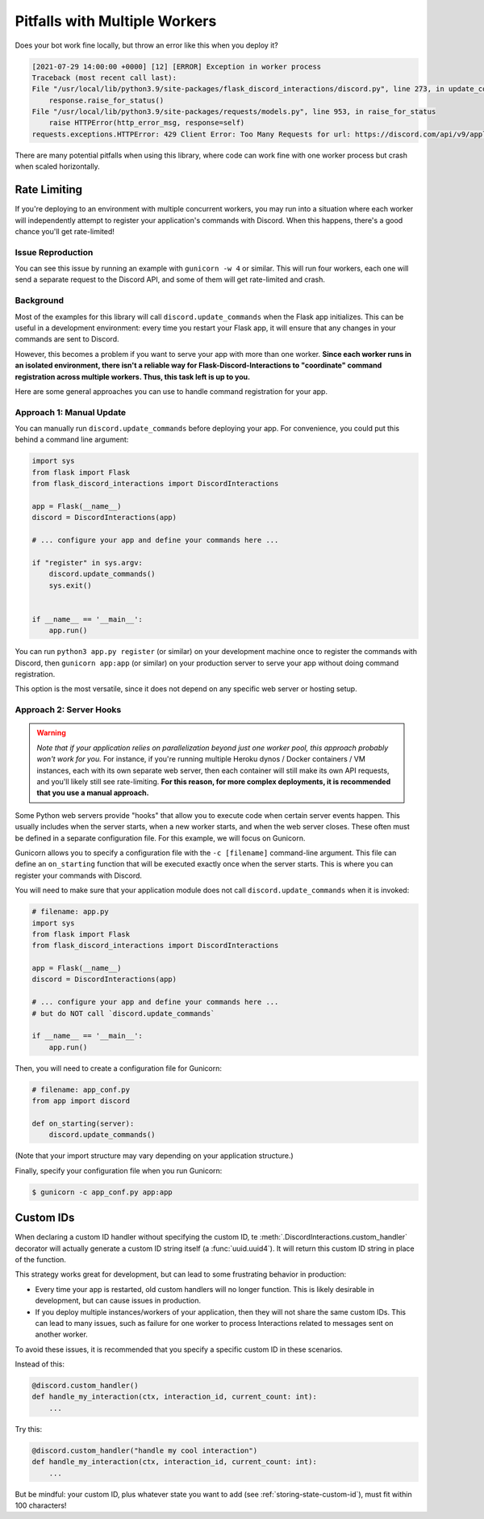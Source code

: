 .. _workers:

Pitfalls with Multiple Workers
==============================

Does your bot work fine locally, but throw an error like this when you deploy
it?

.. code-block:: text

    [2021-07-29 14:00:00 +0000] [12] [ERROR] Exception in worker process
    Traceback (most recent call last):
    File "/usr/local/lib/python3.9/site-packages/flask_discord_interactions/discord.py", line 273, in update_commands
        response.raise_for_status()
    File "/usr/local/lib/python3.9/site-packages/requests/models.py", line 953, in raise_for_status
        raise HTTPError(http_error_msg, response=self)
    requests.exceptions.HTTPError: 429 Client Error: Too Many Requests for url: https://discord.com/api/v9/applications/[...]

There are many potential pitfalls when using this library, where code can work fine
with one worker process but crash when scaled horizontally.

Rate Limiting
-------------

If you're deploying to an environment with multiple concurrent workers, you may
run into a situation where each worker will independently attempt to register
your application's commands with Discord. When this happens, there's a
good chance you'll get rate-limited!

Issue Reproduction
^^^^^^^^^^^^^^^^^^

You can see this issue by running an example with ``gunicorn -w 4`` or similar.
This will run four workers, each one will send a separate request to the
Discord API, and some of them will get rate-limited and crash.

Background
^^^^^^^^^^

Most of the examples for this library will call
``discord.update_commands`` when the Flask app initializes. This can be
useful in a development environment: every time you restart your Flask app,
it will ensure that any changes in your commands are sent to Discord.

However, this becomes a problem if you want to serve your app with more than
one worker.
**Since each worker runs in an isolated environment, there isn't a reliable way
for Flask-Discord-Interactions to "coordinate" command registration across
multiple workers. Thus, this task left is up to you.**

Here are some general approaches you can use to handle command registration for
your app.

Approach 1: Manual Update
^^^^^^^^^^^^^^^^^^^^^^^^^

You can manually run ``discord.update_commands`` before deploying your
app. For convenience, you could put this behind a command line argument:

.. code-block:: python


    import sys
    from flask import Flask
    from flask_discord_interactions import DiscordInteractions

    app = Flask(__name__)
    discord = DiscordInteractions(app)

    # ... configure your app and define your commands here ...

    if "register" in sys.argv:
        discord.update_commands()
        sys.exit()


    if __name__ == '__main__':
        app.run()

You can run ``python3 app.py register`` (or similar) on your development
machine once to register the commands with Discord, then
``gunicorn app:app`` (or similar) on your production server to serve your app
without doing command registration.

This option is the most versatile, since it does not depend on any specific
web server or hosting setup.

Approach 2: Server Hooks
^^^^^^^^^^^^^^^^^^^^^^^^

.. warning::
    *Note that if your application relies on parallelization beyond just one worker
    pool, this approach probably won't work for you.* For instance, if you're
    running multiple Heroku dynos / Docker containers / VM instances, each with its
    own separate web server, then each container will still make its own API
    requests, and you'll likely still see rate-limiting. **For this reason, for
    more complex deployments, it is recommended that you use a manual
    approach.**

Some Python web servers provide "hooks" that allow you to execute code when
certain server events happen. This usually includes when the server starts,
when a new worker starts, and when the web server closes. These often must be
defined in a separate configuration file. For this example, we will focus on
Gunicorn.

Gunicorn allows you to specify a configuration file with the ``-c [filename]``
command-line argument. This file can define an ``on_starting`` function that
will be executed exactly once when the server starts. This is where you can
register your commands with Discord.

You will need to make sure that your application module does not call
``discord.update_commands`` when it is invoked:

.. code-block:: python

    # filename: app.py
    import sys
    from flask import Flask
    from flask_discord_interactions import DiscordInteractions

    app = Flask(__name__)
    discord = DiscordInteractions(app)

    # ... configure your app and define your commands here ...
    # but do NOT call `discord.update_commands`

    if __name__ == '__main__':
        app.run()

Then, you will need to create a configuration file for Gunicorn:

.. code-block:: python

    # filename: app_conf.py
    from app import discord

    def on_starting(server):
        discord.update_commands()

(Note that your import structure may vary depending on your application
structure.)

Finally, specify your configuration file when you run Gunicorn:

.. code-block:: bash

    $ gunicorn -c app_conf.py app:app

Custom IDs
----------

When declaring a custom ID handler without specifying the custom ID,
te :meth:`.DiscordInteractions.custom_handler` decorator will
actually generate a custom ID string itself (a :func:`uuid.uuid4`). It will return
this custom ID string in place of the function.

This strategy works great for development, but can lead to some frustrating
behavior in production:

- Every time your app is restarted, old custom handlers will no longer function. This is likely desirable in development, but can cause issues in production.
- If you deploy multiple instances/workers of your application, then they will not share the same custom IDs. This can lead to many issues, such as failure for one worker to process Interactions related to messages sent on another worker.

To avoid these issues, it is recommended that you specify a specific custom ID in these scenarios.

Instead of this:

.. code-block:: python

    @discord.custom_handler()
    def handle_my_interaction(ctx, interaction_id, current_count: int):
        ...


Try this:

.. code-block:: python

    @discord.custom_handler("handle my cool interaction")
    def handle_my_interaction(ctx, interaction_id, current_count: int):
        ...

But be mindful: your custom ID, plus whatever state you want to add
(see :ref:`storing-state-custom-id`), must fit within 100 characters!
